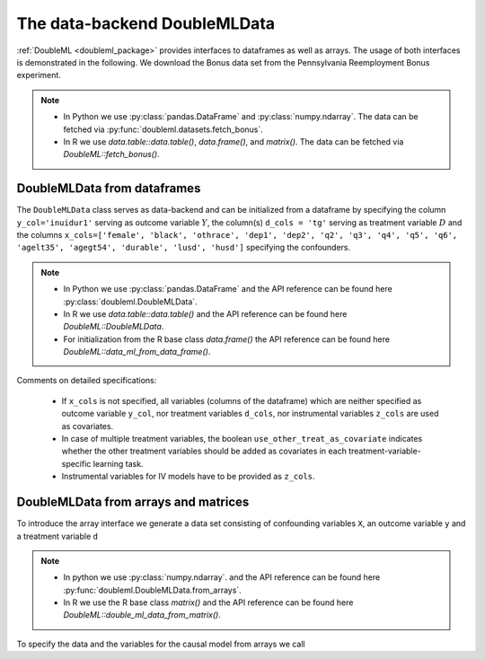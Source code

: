 .. _data_backend:

The data-backend DoubleMLData
-----------------------------

:ref:`DoubleML <doubleml_package>` provides interfaces to dataframes as well as arrays. The usage of both interfaces is
demonstrated in the following. We download the Bonus data set from the Pennsylvania Reemployment Bonus experiment.

.. note::
    - In Python we use :py:class:`pandas.DataFrame` and :py:class:`numpy.ndarray`.
      The data can be fetched via :py:func:`doubleml.datasets.fetch_bonus`.
    - In R we use `data.table::data.table()`, `data.frame()`, and `matrix()`.
      The data can be fetched via `DoubleML::fetch_bonus()`.

.. tabbed:: Python

    .. ipython:: python

        from doubleml.datasets import fetch_bonus

        # Load data
        df_bonus = fetch_bonus('DataFrame')
        df_bonus.head(5)

.. tabbed:: R

    .. jupyter-execute::

        library(DoubleML)

        # Load data as data.table
        dt_bonus = fetch_bonus(return_type = "data.table")
        head(dt_bonus)

        # Load data as data.frame
        df_bonus = fetch_bonus(return_type = "data.frame")
        head(df_bonus)


DoubleMLData from dataframes
^^^^^^^^^^^^^^^^^^^^^^^^^^^^

The ``DoubleMLData`` class serves as data-backend and can be initialized from a dataframe by
specifying the column ``y_col='inuidur1'`` serving as outcome variable :math:`Y`, the column(s) ``d_cols = 'tg'``
serving as treatment variable :math:`D` and the columns ``x_cols=['female', 'black', 'othrace', 'dep1', 'dep2', 'q2', 'q3', 'q4', 'q5', 'q6', 'agelt35', 'agegt54', 'durable', 'lusd', 'husd']``
specifying the confounders.

.. note::
    * In Python we use :py:class:`pandas.DataFrame`
      and the API reference can be found here :py:class:`doubleml.DoubleMLData`.
    * In R we use `data.table::data.table()` and the API reference can be found here `DoubleML::DoubleMLData`.
    * For initialization from the R base class `data.frame()` the API reference can be found here `DoubleML::data_ml_from_data_frame()`.

.. tabbed:: Python

    .. ipython:: python

        from doubleml import DoubleMLData

        # Specify the data and the variables for the causal model
        obj_dml_data_bonus = DoubleMLData(df_bonus,
                                          y_col='inuidur1',
                                          d_cols='tg',
                                          x_cols=['female', 'black', 'othrace', 'dep1', 'dep2',
                                                  'q2', 'q3', 'q4', 'q5', 'q6', 'agelt35', 'agegt54',
                                                  'durable', 'lusd', 'husd'],
                                          use_other_treat_as_covariate=True)
        print(obj_dml_data_bonus)

.. tabbed:: R

    .. jupyter-execute::

        # Specify the data and the variables for the causal model

        # From data.table object
        obj_dml_data_bonus = DoubleMLData$new(dt_bonus,
                                     y_col = "inuidur1",
                                     d_cols = "tg",
                                     x_cols = c("female", "black", "othrace", "dep1", "dep2",
                                                  "q2", "q3", "q4", "q5", "q6", "agelt35", "agegt54",
                                                  "durable", "lusd", "husd"),
                                     use_other_treat_as_covariate=TRUE)
        obj_dml_data_bonus

        # From dat.frame object
        obj_dml_data_bonus_df = double_ml_data_from_data_frame(df_bonus,
                                     y_col = "inuidur1",
                                     d_cols = "tg",
                                     x_cols = c("female", "black", "othrace", "dep1", "dep2",
                                                  "q2", "q3", "q4", "q5", "q6", "agelt35", "agegt54",
                                                  "durable", "lusd", "husd"),
                                     use_other_treat_as_covariate=TRUE)
        obj_dml_data_bonus_df

Comments on detailed specifications:

    * If ``x_cols`` is not specified, all variables (columns of the dataframe) which are neither specified as outcome
      variable ``y_col``, nor treatment variables ``d_cols``, nor instrumental variables ``z_cols`` are used as covariates.
    * In case of multiple treatment variables, the boolean ``use_other_treat_as_covariate`` indicates whether the other
      treatment variables should be added as covariates in each treatment-variable-specific learning task.
    * Instrumental variables for IV models have to be provided as ``z_cols``.

DoubleMLData from arrays and matrices
^^^^^^^^^^^^^^^^^^^^^^^^^^^^^^^^^^^^^

To introduce the array interface we generate a data set consisting of confounding variables ``X``, an outcome
variable ``y`` and a treatment variable ``d``

.. note::
    * In python we use :py:class:`numpy.ndarray`.
      and the API reference can be found here :py:func:`doubleml.DoubleMLData.from_arrays`.
    * In R we use the R base class `matrix()`
      and the API reference can be found here `DoubleML::double_ml_data_from_matrix()`.

.. tabbed:: Python

    .. ipython:: python

        import numpy as np

        # Generate data
        np.random.seed(3141)
        n_obs = 500
        n_vars = 100
        theta = 3
        X = np.random.normal(size=(n_obs, n_vars))
        d = np.dot(X[:, :3], np.array([5, 5, 5])) + np.random.standard_normal(size=(n_obs,))
        y = theta * d + np.dot(X[:, :3], np.array([5, 5, 5])) + np.random.standard_normal(size=(n_obs,))

.. tabbed:: R

    .. jupyter-execute::

        # Generate data
        set.seed(3141)
        n_obs = 500
        n_vars = 100
        theta = 3
        X = matrix(stats::rnorm(n_obs * n_vars), nrow = n_obs, ncol = n_vars)
        d = X[, 1:3, drop = FALSE] %*% c(5, 5, 5) + stats::rnorm(n_obs)
        y = theta * d + X[, 1:3, drop = FALSE] %*% c(5, 5, 5)  + stats::rnorm(n_obs)

To specify the data and the variables for the causal model from arrays we call

.. tabbed:: Python

    .. ipython:: python

        from doubleml import DoubleMLData

        obj_dml_data_sim = DoubleMLData.from_arrays(X, y, d)
        print(obj_dml_data_sim)

.. tabbed:: R

    .. jupyter-execute::

        obj_dml_data_sim = double_ml_data_from_matrix(X = X, y = y, d = d)
        obj_dml_data_sim